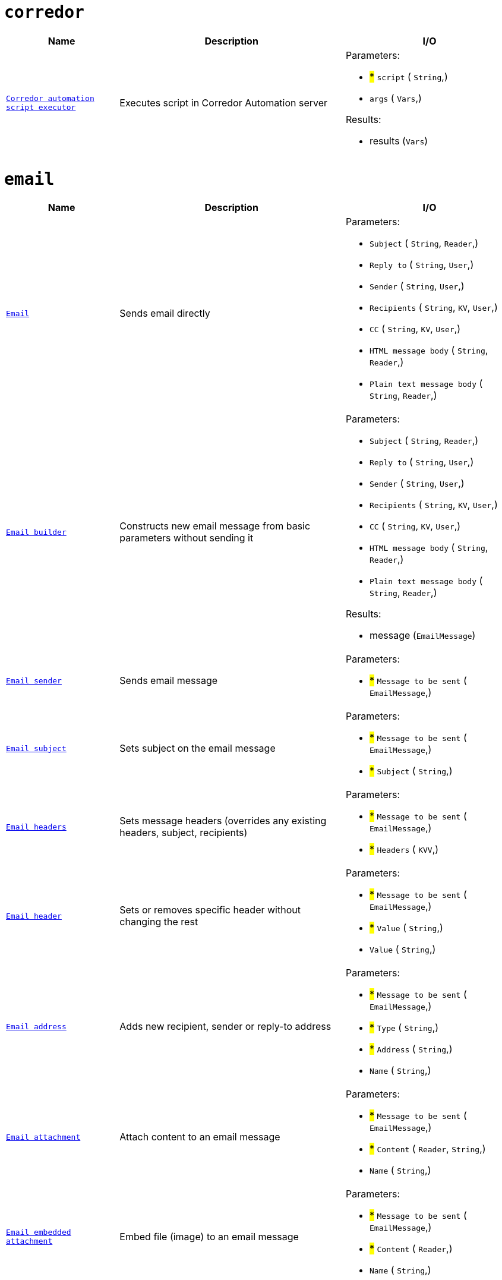 // This file is auto-generated.
//
// Changes to this file may cause incorrect behavior and will be lost if
// the code is regenerated.
//
// Definitions file that controls how this file is generated:
//  - automation/automation/corredor_handler.yaml
//  - automation/automation/email_handler.yaml
//  - automation/automation/http_request_handler.yaml
//  - automation/automation/log_handler.yaml
//  - automation/automation/loop_handler.yaml
//  - compose/automation/modules_handler.yaml
//  - compose/automation/namespaces_handler.yaml
//  - compose/automation/records_handler.yaml
//  - system/automation/roles_handler.yaml
//  - system/automation/templates_handler.yaml
//  - system/automation/users_handler.yaml


= `corredor`

[cols="2m,4a,3a"]
|===
| Name | Description | I/O

| [#fnc-corredor-exec]#<<fnc-corredor-exec,Corredor automation script executor>>#
| Executes script in Corredor Automation server
|
.Parameters:
* #*# `script`
(
   `String`,)
* `args`
(
   `Vars`,)

.Results:
* results (`Vars`)

|===
= `email`

[cols="2m,4a,3a"]
|===
| Name | Description | I/O

| [#fnc-email-send]#<<fnc-email-send,Email>>#
| Sends email directly
|
.Parameters:
* `Subject`
(
   `String`,
   `Reader`,)
* `Reply to`
(
   `String`,
   `User`,)
* `Sender`
(
   `String`,
   `User`,)
* `Recipients`
(
   `String`,
   `KV`,
   `User`,)
* `CC`
(
   `String`,
   `KV`,
   `User`,)
* `HTML message body`
(
   `String`,
   `Reader`,)
* `Plain text message body`
(
   `String`,
   `Reader`,)

| [#fnc-email-message]#<<fnc-email-message,Email builder>>#
| Constructs new email message from basic parameters without sending it
|
.Parameters:
* `Subject`
(
   `String`,
   `Reader`,)
* `Reply to`
(
   `String`,
   `User`,)
* `Sender`
(
   `String`,
   `User`,)
* `Recipients`
(
   `String`,
   `KV`,
   `User`,)
* `CC`
(
   `String`,
   `KV`,
   `User`,)
* `HTML message body`
(
   `String`,
   `Reader`,)
* `Plain text message body`
(
   `String`,
   `Reader`,)

.Results:
* message (`EmailMessage`)

| [#fnc-email-sendmessage]#<<fnc-email-sendmessage,Email sender>>#
| Sends email message
|
.Parameters:
* #*# `Message to be sent`
(
   `EmailMessage`,)

| [#fnc-email-setsubject]#<<fnc-email-setsubject,Email subject>>#
| Sets subject on the email message
|
.Parameters:
* #*# `Message to be sent`
(
   `EmailMessage`,)
* #*# `Subject`
(
   `String`,)

| [#fnc-email-setheaders]#<<fnc-email-setheaders,Email headers>>#
| Sets message headers (overrides any existing headers, subject, recipients)
|
.Parameters:
* #*# `Message to be sent`
(
   `EmailMessage`,)
* #*# `Headers`
(
   `KVV`,)

| [#fnc-email-setheader]#<<fnc-email-setheader,Email header>>#
| Sets or removes specific header without changing the rest
|
.Parameters:
* #*# `Message to be sent`
(
   `EmailMessage`,)
* #*# `Value`
(
   `String`,)
* `Value`
(
   `String`,)

| [#fnc-email-setaddress]#<<fnc-email-setaddress,Email address>>#
| Adds new recipient, sender or reply-to address
|
.Parameters:
* #*# `Message to be sent`
(
   `EmailMessage`,)
* #*# `Type`
(
   `String`,)
* #*# `Address`
(
   `String`,)
* `Name`
(
   `String`,)

| [#fnc-email-attach]#<<fnc-email-attach,Email attachment>>#
| Attach content to an email message
|
.Parameters:
* #*# `Message to be sent`
(
   `EmailMessage`,)
* #*# `Content`
(
   `Reader`,
   `String`,)
* `Name`
(
   `String`,)

| [#fnc-email-embed]#<<fnc-email-embed,Email embedded attachment>>#
| Embed file (image) to an email message
|
.Parameters:
* #*# `Message to be sent`
(
   `EmailMessage`,)
* #*# `Content`
(
   `Reader`,)
* `Name`
(
   `String`,)

|===
= `httpRequest`

[cols="2m,4a,3a"]
|===
| Name | Description | I/O

| [#fnc-httprequest-send]#<<fnc-httprequest-send,HTTP request>>#
| Sends HTTP requests
|
.Parameters:
* #*# `url`
(
   `String`,)
* #*# `method`
(
   `String`,)
* `params`
(
   `KVV`,)
* `headers`
(
   `KVV`,)
* `headerAuthBearer`
(
   `String`,)
* `headerAuthUsername`
(
   `String`,)
* `headerAuthPassword`
(
   `String`,)
* `headerUserAgent`
(
   `String`,)
* `headerContentType`
(
   `String`,)
* `timeout`
(
   `Duration`,)
* `form`
(
   `KVV`,)
* `body`
(
   `String`,
   `Reader`,
   `Any`,)

.Results:
* status (`String`)
* statusCode (`Integer`)
* headers (`KVV`)
* contentLength (`Integer`)
* contentType (`String`)
* body (`Reader`)

|===
= `log`

[cols="2m,4a,3a"]
|===
| Name | Description | I/O

| [#fnc-log-debug]#<<fnc-log-debug,Log debug message>>#
| 
|
.Parameters:
* #*# `message`
(
   `String`,)
* `fields`
(
   `KV`,)

| [#fnc-log-info]#<<fnc-log-info,Log info message>>#
| 
|
.Parameters:
* #*# `message`
(
   `String`,)
* `fields`
(
   `KV`,)

| [#fnc-log-warn]#<<fnc-log-warn,Log warning message>>#
| 
|
.Parameters:
* #*# `message`
(
   `String`,)
* `fields`
(
   `KV`,)

| [#fnc-log-error]#<<fnc-log-error,Log error message>>#
| 
|
.Parameters:
* #*# `message`
(
   `String`,)
* `fields`
(
   `KV`,)

|===
= `loop`

[cols="2m,4a,3a"]
|===
| Name | Description | I/O

|===
= `modules`

[cols="2m,4a,3a"]
|===
| Name | Description | I/O

| [#fnc-modules-lookup]#<<fnc-modules-lookup,Compose module lookup>>#
| Find specific module by ID or handle
|
.Parameters:
* #*# `module`
(
   `ID`,
   `Handle`,
   `ComposeModule`,)
* #*# `namespace`
(
   `ID`,
   `Handle`,
   `ComposeNamespace`,)

.Results:
* module (`ComposeModule`)

|===
= `namespaces`

[cols="2m,4a,3a"]
|===
| Name | Description | I/O

| [#fnc-namespaces-lookup]#<<fnc-namespaces-lookup,Compose namespace lookup>>#
| Find specific namespace by ID or handle
|
.Parameters:
* #*# `namespace`
(
   `ID`,
   `Handle`,
   `ComposeNamespace`,)

.Results:
* namespace (`ComposeNamespace`)

|===
= `records`

[cols="2m,4a,3a"]
|===
| Name | Description | I/O

| [#fnc-records-lookup]#<<fnc-records-lookup,Compose record lookup>>#
| Find specific record by ID
|
.Parameters:
* #*# `Module to set record type`
(
   `ID`,
   `Handle`,
   `ComposeModule`,)
* #*# `namespace`
(
   `ID`,
   `Handle`,
   `ComposeNamespace`,)
* #*# `record`
(
   `ID`,
   `ComposeRecord`,)

.Results:
* record (`ComposeRecord`)

| [#fnc-records-search]#<<fnc-records-search,Compose records search>>#
| 
|
.Parameters:
* #*# `Module to set record type`
(
   `ID`,
   `Handle`,
   `ComposeModule`,)
* #*# `namespace`
(
   `ID`,
   `Handle`,
   `ComposeNamespace`,)
* `query`
(
   `String`,)
* `labels`
(
   `KV`,)
* `deleted`
(
   `UnsignedInteger`,)
* `sort`
(
   `String`,)
* `limit`
(
   `UnsignedInteger`,)
* `incTotal`
(
   `Boolean`,)
* `incPageNavigation`
(
   `Boolean`,)
* `pageCursor`
(
   `String`,)

.Results:
* records (`ComposeRecord`)
* Total records found (`UnsignedInteger`)

| [#fnc-records-first]#<<fnc-records-first,Compose record lookup (first created)>>#
| 
|
.Parameters:
* #*# `Module to set record type`
(
   `ID`,
   `Handle`,
   `ComposeModule`,)
* #*# `namespace`
(
   `ID`,
   `Handle`,
   `ComposeNamespace`,)

.Results:
* record (`ComposeRecord`)

| [#fnc-records-last]#<<fnc-records-last,Compose record lookup (last created)>>#
| 
|
.Parameters:
* #*# `Module to set record type`
(
   `ID`,
   `Handle`,
   `ComposeModule`,)
* #*# `namespace`
(
   `ID`,
   `Handle`,
   `ComposeNamespace`,)

.Results:
* record (`ComposeRecord`)

| [#fnc-records-new]#<<fnc-records-new,Compose record maker>>#
| Creates new compose record instance without saving it
|
.Parameters:
* #*# `Module to set record type`
(
   `ID`,
   `Handle`,
   `ComposeModule`,)
* #*# `namespace`
(
   `ID`,
   `Handle`,
   `ComposeNamespace`,)

.Results:
* record (`ComposeRecord`)

| [#fnc-records-validate]#<<fnc-records-validate,Compose record validator>>#
| 
|
.Parameters:
* #*# `record`
(
   `ComposeRecord`,)

.Results:
* Set to true when record is valid (`Boolean`)

| [#fnc-records-create]#<<fnc-records-create,Compose record create>>#
| 
|
.Parameters:
* #*# `record`
(
   `ComposeRecord`,)

.Results:
* record (`ComposeRecord`)

| [#fnc-records-update]#<<fnc-records-update,Compose record update>>#
| 
|
.Parameters:
* #*# `record`
(
   `ComposeRecord`,)

.Results:
* record (`ComposeRecord`)

| [#fnc-records-delete]#<<fnc-records-delete,Compose record delete>>#
| 
|
.Parameters:
* #*# `record`
(
   `ID`,
   `ComposeRecord`,)

| [#fnc-records-report]#<<fnc-records-report,Report>>#
| Compose records report
|
.Parameters:
* #*# `Module to set record type`
(
   `ID`,
   `Handle`,
   `ComposeModule`,)
* #*# `namespace`
(
   `ID`,
   `Handle`,
   `ComposeNamespace`,)
* #*# `Metrics for records report`
(
   `String`,)
* #*# `Dimensons for records report`
(
   `String`,)
* #*# `Filter for records report`
(
   `String`,)

.Results:
* Complex structure holding complete records report (`Any`)

|===
= `roles`

[cols="2m,4a,3a"]
|===
| Name | Description | I/O

| [#fnc-roles-lookup]#<<fnc-roles-lookup,Role lookup>>#
| Find specific role by ID or handle
|
.Parameters:
* #*# `lookup`
(
   `ID`,
   `Handle`,
   `Role`,)

.Results:
* role (`Role`)

| [#fnc-roles-search]#<<fnc-roles-search,Roles search>>#
| 
|
.Parameters:
* `query`
(
   `String`,)
* `memberID`
(
   `ID`,)
* `handle`
(
   `String`,)
* `name`
(
   `String`,)
* `labels`
(
   `KV`,)
* `deleted`
(
   `UnsignedInteger`,)
* `archived`
(
   `UnsignedInteger`,)
* `sort`
(
   `String`,)
* `limit`
(
   `UnsignedInteger`,)
* `incTotal`
(
   `Boolean`,)
* `incPageNavigation`
(
   `Boolean`,)
* `pageCursor`
(
   `String`,)

.Results:
* roles (`Role`)
* total (`UnsignedInteger`)

| [#fnc-roles-create]#<<fnc-roles-create,Role creator>>#
| 
|
.Parameters:
* #*# `role`
(
   `Role`,)

.Results:
* role (`Role`)

| [#fnc-roles-update]#<<fnc-roles-update,Role update>>#
| 
|
.Parameters:
* #*# `role`
(
   `Role`,)

.Results:
* role (`Role`)

| [#fnc-roles-delete]#<<fnc-roles-delete,Role delete>>#
| 
|
.Parameters:
* #*# `lookup`
(
   `ID`,
   `Handle`,
   `Role`,)

| [#fnc-roles-recover]#<<fnc-roles-recover,Role recover>>#
| 
|
.Parameters:
* #*# `lookup`
(
   `ID`,
   `Handle`,
   `Role`,)

| [#fnc-roles-archive]#<<fnc-roles-archive,Role archive>>#
| 
|
.Parameters:
* #*# `lookup`
(
   `ID`,
   `Handle`,
   `Role`,)

| [#fnc-roles-unarchive]#<<fnc-roles-unarchive,Role unarchive>>#
| 
|
.Parameters:
* #*# `lookup`
(
   `ID`,
   `Handle`,
   `Role`,)

|===
= `templates`

[cols="2m,4a,3a"]
|===
| Name | Description | I/O

| [#fnc-templates-lookup]#<<fnc-templates-lookup,Template lookup>>#
| Find specific template by ID or handle
|
.Parameters:
* #*# `lookup`
(
   `ID`,
   `Handle`,
   `Template`,)

.Results:
* template (`Template`)

| [#fnc-templates-search]#<<fnc-templates-search,Templates search>>#
| 
|
.Parameters:
* `handle`
(
   `String`,)
* `type`
(
   `String`,)
* `ownerID`
(
   `ID`,)
* `partial`
(
   `Boolean`,)
* `labels`
(
   `KV`,)
* `sort`
(
   `String`,)
* `limit`
(
   `UnsignedInteger`,)
* `incTotal`
(
   `Boolean`,)
* `incPageNavigation`
(
   `Boolean`,)
* `pageCursor`
(
   `String`,)

.Results:
* templates (`Template`)
* total (`UnsignedInteger`)

| [#fnc-templates-create]#<<fnc-templates-create,Template create>>#
| 
|
.Parameters:
* #*# `template`
(
   `Template`,)

.Results:
* template (`Template`)

| [#fnc-templates-update]#<<fnc-templates-update,Template update>>#
| 
|
.Parameters:
* #*# `template`
(
   `Template`,)

.Results:
* template (`Template`)

| [#fnc-templates-delete]#<<fnc-templates-delete,Template delete>>#
| 
|
.Parameters:
* #*# `lookup`
(
   `ID`,
   `Handle`,
   `Template`,)

| [#fnc-templates-recover]#<<fnc-templates-recover,Template recover>>#
| 
|
.Parameters:
* #*# `lookup`
(
   `ID`,
   `Handle`,
   `Template`,)

| [#fnc-templates-render]#<<fnc-templates-render,Render template>>#
| 
|
.Parameters:
* #*# `lookup`
(
   `ID`,
   `Handle`,
   `Template`,)
* `documentName`
(
   `String`,)
* `documentType`
(
   `String`,)
* `variables`
(
   `Vars`,)
* `options`
(
   `RenderOptions`,)

.Results:
* document (`RenderedDocument`)

|===
= `users`

[cols="2m,4a,3a"]
|===
| Name | Description | I/O

| [#fnc-users-lookup]#<<fnc-users-lookup,User lookup>>#
| Find specific user by ID, handle or string
|
.Parameters:
* #*# `lookup`
(
   `ID`,
   `Handle`,
   `String`,
   `User`,)

.Results:
* user (`User`)

| [#fnc-users-search]#<<fnc-users-search,User search>>#
| 
|
.Parameters:
* `query`
(
   `String`,)
* `email`
(
   `String`,)
* `handle`
(
   `String`,)
* `labels`
(
   `KV`,)
* `deleted`
(
   `UnsignedInteger`,)
* `suspended`
(
   `UnsignedInteger`,)
* `sort`
(
   `String`,)
* `limit`
(
   `UnsignedInteger`,)
* `incTotal`
(
   `Boolean`,)
* `incPageNavigation`
(
   `Boolean`,)
* `pageCursor`
(
   `String`,)

.Results:
* users (`User`)
* total (`UnsignedInteger`)

| [#fnc-users-create]#<<fnc-users-create,User create>>#
| 
|
.Parameters:
* #*# `user`
(
   `User`,)

.Results:
* user (`User`)

| [#fnc-users-update]#<<fnc-users-update,User update>>#
| 
|
.Parameters:
* #*# `user`
(
   `User`,)

.Results:
* user (`User`)

| [#fnc-users-delete]#<<fnc-users-delete,User delete>>#
| 
|
.Parameters:
* #*# `lookup`
(
   `ID`,
   `Handle`,
   `String`,
   `User`,)

| [#fnc-users-recover]#<<fnc-users-recover,User recover>>#
| 
|
.Parameters:
* #*# `lookup`
(
   `ID`,
   `Handle`,
   `String`,
   `User`,)

| [#fnc-users-suspend]#<<fnc-users-suspend,User suspend>>#
| 
|
.Parameters:
* #*# `lookup`
(
   `ID`,
   `Handle`,
   `String`,
   `User`,)

| [#fnc-users-unsuspend]#<<fnc-users-unsuspend,User unsuspend>>#
| 
|
.Parameters:
* #*# `lookup`
(
   `ID`,
   `Handle`,
   `String`,
   `User`,)

|===
